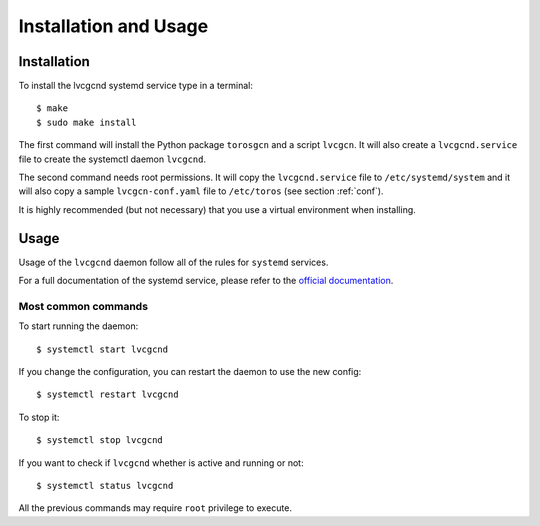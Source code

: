 Installation and Usage
======================

Installation
------------

To install the lvcgcnd systemd service type in a terminal::

    $ make
    $ sudo make install

The first command will install the Python package ``torosgcn`` and a script ``lvcgcn``.
It will also create a ``lvcgcnd.service`` file to create the systemctl daemon ``lvcgcnd``.

The second command needs root permissions.
It will copy the ``lvcgcnd.service`` file to ``/etc/systemd/system`` and it will also
copy a sample ``lvcgcn-conf.yaml`` file to ``/etc/toros`` (see section :ref:`conf`). 

It is highly recommended (but not necessary) that you use a virtual environment
when installing.

Usage
-----

Usage of the ``lvcgcnd`` daemon follow all of the rules for ``systemd`` services.

For a full documentation of the systemd service, please refer to the `official documentation <https://www.freedesktop.org/wiki/Software/systemd/>`_.

Most common commands
^^^^^^^^^^^^^^^^^^^^

To start running the daemon::

    $ systemctl start lvcgcnd

If you change the configuration, you can restart the daemon to use the new config::

    $ systemctl restart lvcgcnd

To stop it::

    $ systemctl stop lvcgcnd

If you want to check if ``lvcgcnd`` whether is active and running or not::

    $ systemctl status lvcgcnd

All the previous commands may require ``root`` privilege to execute.

